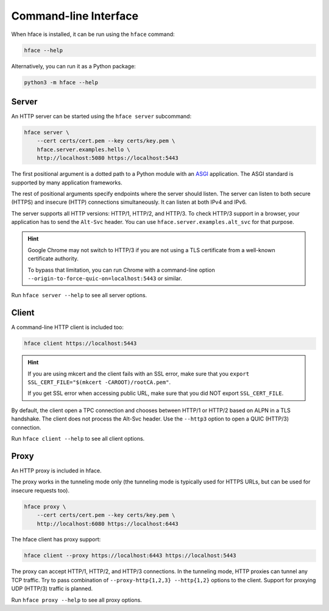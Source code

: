 
Command-line Interface
======================

When hface is installed, it can be run using the ``hface`` command:

.. code-block:: shell

    hface --help

Alternatively, you can run it as a Python package:

.. code-block:: shell

    python3 -m hface --help


Server
------

An HTTP server can be started using the ``hface server`` subcommand:

.. code-block:: shell

    hface server \
        --cert certs/cert.pem --key certs/key.pem \
        hface.server.examples.hello \
        http://localhost:5080 https://localhost:5443

The first positional argument is a dotted path to a Python module with an ASGI_ application.
The ASGI standard is supported by many application frameworks.

The rest of positional arguments specify endpoints where the server should listen.
The server can listen to both secure (HTTPS) and insecure (HTTP) connections simultaneously.
It can listen at both IPv4 and IPv6.

The server supports all HTTP versions: HTTP/1, HTTP/2, and HTTP/3.
To check HTTP/3 support in a browser, your application has to send the ``Alt-Svc`` header.
You can use ``hface.server.examples.alt_svc`` for that purpose.

.. hint::

    Google Chrome may not switch to HTTP/3 if you are not using
    a TLS certificate from a well-known certificate authority.

    To bypass that limitation, you can run Chrome with a command-line option
    ``--origin-to-force-quic-on=localhost:5443`` or similar.

Run ``hface server --help`` to see all server options.


Client
------

A command-line HTTP client is included too:

.. code-block:: shell

    hface client https://localhost:5443

.. hint::

    If you are using mkcert and the client fails with an SSL error,
    make sure that you ``export SSL_CERT_FILE="$(mkcert -CAROOT)/rootCA.pem"``.

    If you get SSL error when accessing public URL,
    make sure that you did NOT export ``SSL_CERT_FILE``.


By default, the client open a TPC connection and chooses between HTTP/1 or HTTP/2
based on ALPN in a TLS handshake. The client does not process the Alt-Svc header.
Use the ``--http3`` option to open a QUIC (HTTP/3) connection.

Run ``hface client --help`` to see all client options.


Proxy
-----

An HTTP proxy is included in hface.

The proxy works in the tunneling mode only (the tunneling mode is typically used
for HTTPS URLs, but can be used for insecure requests too).

.. code-block:: shell

    hface proxy \
        --cert certs/cert.pem --key certs/key.pem \
        http://localhost:6080 https://localhost:6443

The hface client has proxy support:

.. code-block:: shell

    hface client --proxy https://localhost:6443 https://localhost:5443

The proxy can accept HTTP/1, HTTP/2, and HTTP/3 connections.
In the tunneling mode, HTTP proxies can tunnel any TCP traffic.
Try to pass combination of ``--proxy-http{1,2,3} --http{1,2}`` options to the client.
Support for proxying UDP (HTTP/3) traffic is planned.

Run ``hface proxy --help`` to see all proxy options.


.. _ASGI: https://asgi.readthedocs.io/